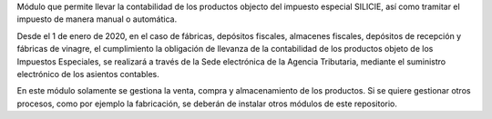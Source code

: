 Módulo que permite llevar la contabilidad de los productos objecto del impuesto
especial SILICIE, así como tramitar el impuesto de manera manual o automática.

Desde el 1 de enero de 2020, en el caso de fábricas, depósitos fiscales,
almacenes fiscales, depósitos de recepción y fábricas de vinagre, el
cumplimiento la obligación de llevanza de la contabilidad de los productos
objeto de los Impuestos Especiales, se realizará a través de la Sede
electrónica de la Agencia Tributaria, mediante el suministro electrónico de los
asientos contables.

En este módulo solamente se gestiona la venta, compra y almacenamiento de los
productos. Si se quiere gestionar otros procesos, como por ejemplo la
fabricación, se deberán de instalar otros módulos de este repositorio.
